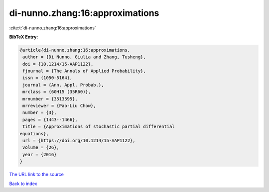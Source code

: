di-nunno.zhang:16:approximations
================================

:cite:t:`di-nunno.zhang:16:approximations`

**BibTeX Entry:**

.. code-block:: bibtex

   @article{di-nunno.zhang:16:approximations,
    author = {Di Nunno, Giulia and Zhang, Tusheng},
    doi = {10.1214/15-AAP1122},
    fjournal = {The Annals of Applied Probability},
    issn = {1050-5164},
    journal = {Ann. Appl. Probab.},
    mrclass = {60H15 (35R60)},
    mrnumber = {3513595},
    mrreviewer = {Pao-Liu Chow},
    number = {3},
    pages = {1443--1466},
    title = {Approximations of stochastic partial differential
   equations},
    url = {https://doi.org/10.1214/15-AAP1122},
    volume = {26},
    year = {2016}
   }
`The URL link to the source <ttps://doi.org/10.1214/15-AAP1122}>`_


`Back to index <../By-Cite-Keys.html>`_
